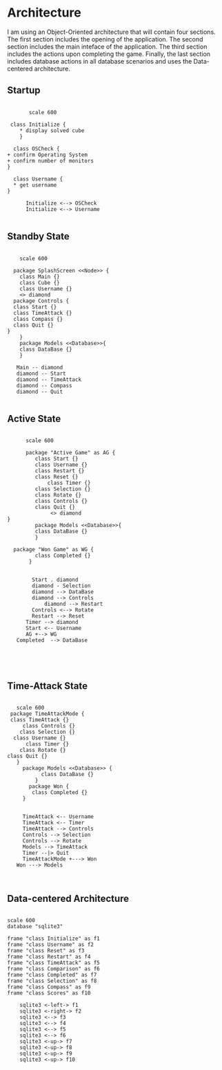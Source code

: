 # -*- org-confirm-babel-evaluate: nil -*-
#+AUTHOR: Christerpher Hunter
#+EMAIL: djhunter67@gmail.com
#+OPTIONS: toc:nil todo:nil  num:nil title:nil
#+LATEX_HEADER:\usepackage{mathptmx}
#+LATEX_HEADER: \usepackage[letterpaper,top=1in, bottom=1in, left=1.5in, right=1in]{geometry}
#+LATEX_HEADER: \usepackage[round]{natbib}
#+LATEX_HEADER: \usepackage{setspace}
#+LATEX_HEADER: \doublespacing
#+LATEX_HEADER:\pagenumbering{Roman}
#+LATEX_HEADER:\usepackage{scrlayer-scrpage}

\begin{titlepage}
\begin{center}
\vspace{2cm}
{\huge  Rubikan Architecture \par}
\vspace{2cm}
by \par
\vspace{0cm}
{\Large Christerpher Hunter \par}
\vfill
Nova Southeaster University\\
{\small \today  \par}
\end{center}
\end{titlepage}


* Architecture

I am using an Object-Oriented architecture that will contain four sections.  The first section includes the opening of the application.  The second section includes the main inteface of the application.  The third section includes the actions upon completing the game.  Finally, the last section includes database actions in all database scenarios and uses the Data-centered architecture.

** Startup

#+BEGIN_SRC plantuml :file prac_architecture.png

         scale 600

   class Initialize {
      ,* display solved cube
      }

    class OSCheck {
  + confirm Operating System
  + confirm number of monitors
  }

    class Username {
    ,* get username
  }

        Initialize <--> OSCheck
        Initialize <--> Username

#+END_SRC

#+RESULTS:
[[file:prac_architecture.png]]
\newpage
** Standby State
#+BEGIN_SRC plantuml :file main_architecture.png

       scale 600

     package SplashScreen <<Node>> {
       class Main {}
       class Cube {}
       class Username {}  
       <> diamond
     package Controls {
     class Start {}
     class TimeAttack {}
     class Compass {}
     class Quit {}
   }
       }
       package Models <<Database>>{
       class DataBase {} 
       }

      Main -- diamond
      diamond -- Start
      diamond -- TimeAttack
      diamond -- Compass
      diamond -- Quit

#+END_SRC

#+RESULTS:
[[file:main_architecture.png]]

\newpage
** Active State
#+BEGIN_SRC plantuml :file game_architecture.png

        scale 600

        package "Active Game" as AG {
           class Start {}
           class Username {}  
           class Restart {}
           class Reset {}
               class Timer {}
           class Selection {}
           class Rotate {}
           class Controls {}
           class Quit {}
                <> diamond
  }
           package Models <<Database>>{
           class DataBase {} 
           }

    package "Won Game" as WG {
           class Completed {}
         }


          Start . diamond
          diamond - Selection
          diamond --> DataBase
          diamond --> Controls
              diamond --> Restart
          Controls <--> Rotate
          Restart --> Reset
	    Timer --> diamond
        Start <-- Username
        AG +--> WG
     Completed  --> DataBase




#+END_SRC

#+RESULTS:
[[file:game_architecture.png]]

\newpage
** Time-Attack State

#+BEGIN_SRC plantuml :file time-attack_architecture.png

     scale 600
   package TimeAttackMode {
   class TimeAttack {}
       class Controls {}
      class Selection {}
    class Username {}
        class Timer {}
      class Rotate {}
  class Quit {}
     }
       package Models <<Database>> {
             class DataBase {}
           }
         package Won {
          class Completed {}
       }


       TimeAttack <-- Username
       TimeAttack <-- Timer
       TimeAttack --> Controls
       Controls --> Selection
       Controls --> Rotate
       Models --> TimeAttack
       Timer --|> Quit
       TimeAttackMode +---> Won
     Won ---> Models


#+END_SRC

#+RESULTS:
[[file:time-attack_architecture.png]]

\newpage
** Data-centered Architecture

#+BEGIN_SRC plantuml :file data_architecture.png

  scale 600
  database "sqlite3" 

  frame "class Initialize" as f1
  frame "class Username" as f2
  frame "class Reset" as f3
  frame "class Restart" as f4
  frame "class TimeAttack" as f5
  frame "class Comparison" as f6
  frame "class Completed" as f7
  frame "class Selection" as f8
  frame "class Compass" as f9
  frame "class Scores" as f10

      sqlite3 <-left-> f1
      sqlite3 <-right-> f2
      sqlite3 <--> f3
      sqlite3 <--> f4
      sqlite3 <--> f5
      sqlite3 <--> f6
      sqlite3 <-up-> f7
      sqlite3 <-up-> f8
      sqlite3 <-up-> f9
      sqlite3 <-up-> f10


#+END_SRC

#+RESULTS:
[[file:data_architecture.png]]
